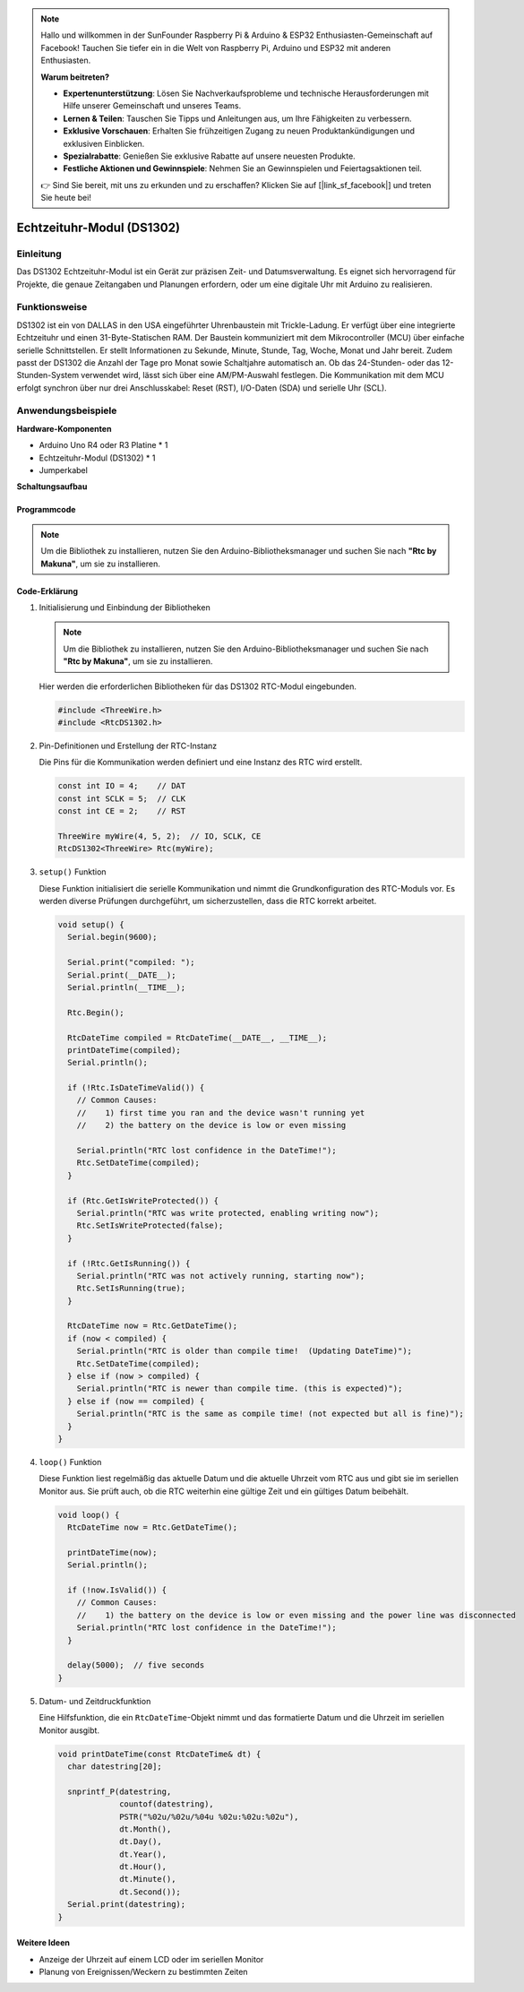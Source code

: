 .. note::

    Hallo und willkommen in der SunFounder Raspberry Pi & Arduino & ESP32 Enthusiasten-Gemeinschaft auf Facebook! Tauchen Sie tiefer ein in die Welt von Raspberry Pi, Arduino und ESP32 mit anderen Enthusiasten.

    **Warum beitreten?**

    - **Expertenunterstützung**: Lösen Sie Nachverkaufsprobleme und technische Herausforderungen mit Hilfe unserer Gemeinschaft und unseres Teams.
    - **Lernen & Teilen**: Tauschen Sie Tipps und Anleitungen aus, um Ihre Fähigkeiten zu verbessern.
    - **Exklusive Vorschauen**: Erhalten Sie frühzeitigen Zugang zu neuen Produktankündigungen und exklusiven Einblicken.
    - **Spezialrabatte**: Genießen Sie exklusive Rabatte auf unsere neuesten Produkte.
    - **Festliche Aktionen und Gewinnspiele**: Nehmen Sie an Gewinnspielen und Feiertagsaktionen teil.

    👉 Sind Sie bereit, mit uns zu erkunden und zu erschaffen? Klicken Sie auf [|link_sf_facebook|] und treten Sie heute bei!

.. _cpn_rtc_ds1302:

Echtzeituhr-Modul (DS1302)
=====================================

.. image:: img/16_DS1302_module.png
    :width: 400
    :align: center

Einleitung
---------------------------
Das DS1302 Echtzeituhr-Modul ist ein Gerät zur präzisen Zeit- und Datumsverwaltung. Es eignet sich hervorragend für Projekte, die genaue Zeitangaben und Planungen erfordern, oder um eine digitale Uhr mit Arduino zu realisieren.

Funktionsweise
---------------------------
DS1302 ist ein von DALLAS in den USA eingeführter Uhrenbaustein mit Trickle-Ladung. Er verfügt über eine integrierte Echtzeituhr und einen 31-Byte-Statischen RAM. Der Baustein kommuniziert mit dem Mikrocontroller (MCU) über einfache serielle Schnittstellen. Er stellt Informationen zu Sekunde, Minute, Stunde, Tag, Woche, Monat und Jahr bereit. Zudem passt der DS1302 die Anzahl der Tage pro Monat sowie Schaltjahre automatisch an. Ob das 24-Stunden- oder das 12-Stunden-System verwendet wird, lässt sich über eine AM/PM-Auswahl festlegen. Die Kommunikation mit dem MCU erfolgt synchron über nur drei Anschlusskabel: Reset (RST), I/O-Daten (SDA) und serielle Uhr (SCL).

Anwendungsbeispiele
---------------------------

**Hardware-Komponenten**

- Arduino Uno R4 oder R3 Platine * 1
- Echtzeituhr-Modul (DS1302) * 1
- Jumperkabel


**Schaltungsaufbau**

.. image:: img/16_DS1302_module_circuit.png
    :width: 400
    :align: center

.. raw:: html
    
    <br/><br/>   

Programmcode
^^^^^^^^^^^^^^^^^^^^

.. note:: 
   Um die Bibliothek zu installieren, nutzen Sie den Arduino-Bibliotheksmanager und suchen Sie nach **"Rtc by Makuna"**, um sie zu installieren.

.. raw:: html
    
    <iframe src=https://create.arduino.cc/editor/sunfounder01/f923ec19-a2f0-4d74-b68b-826da12a17f3/preview?embed style="height:510px;width:100%;margin:10px 0" frameborder=0></iframe>


.. raw:: html

   <video loop autoplay muted style = "max-width:100%">
      <source src="../_static/video/basic/16-component_rtc_ds1302.mp4"  type="video/mp4">
      Ihr Browser unterstützt das Video-Tag nicht.
   </video>
   <br/><br/>  

Code-Erklärung
^^^^^^^^^^^^^^^^^^^^

#. Initialisierung und Einbindung der Bibliotheken

   .. note:: 
      Um die Bibliothek zu installieren, nutzen Sie den Arduino-Bibliotheksmanager und suchen Sie nach **"Rtc by Makuna"**, um sie zu installieren. 

   Hier werden die erforderlichen Bibliotheken für das DS1302 RTC-Modul eingebunden.

   .. code-block:: arduino

      #include <ThreeWire.h>
      #include <RtcDS1302.h>

#. Pin-Definitionen und Erstellung der RTC-Instanz

   Die Pins für die Kommunikation werden definiert und eine Instanz des RTC wird erstellt.

   .. code-block:: arduino

      const int IO = 4;    // DAT
      const int SCLK = 5;  // CLK
      const int CE = 2;    // RST

      ThreeWire myWire(4, 5, 2);  // IO, SCLK, CE
      RtcDS1302<ThreeWire> Rtc(myWire);

#. ``setup()`` Funktion

   Diese Funktion initialisiert die serielle Kommunikation und nimmt die Grundkonfiguration des RTC-Moduls vor. Es werden diverse Prüfungen durchgeführt, um sicherzustellen, dass die RTC korrekt arbeitet.

   .. code-block:: arduino

      void setup() {
        Serial.begin(9600);
      
        Serial.print("compiled: ");
        Serial.print(__DATE__);
        Serial.println(__TIME__);
      
        Rtc.Begin();
      
        RtcDateTime compiled = RtcDateTime(__DATE__, __TIME__);
        printDateTime(compiled);
        Serial.println();
      
        if (!Rtc.IsDateTimeValid()) {
          // Common Causes:
          //    1) first time you ran and the device wasn't running yet
          //    2) the battery on the device is low or even missing
      
          Serial.println("RTC lost confidence in the DateTime!");
          Rtc.SetDateTime(compiled);
        }
      
        if (Rtc.GetIsWriteProtected()) {
          Serial.println("RTC was write protected, enabling writing now");
          Rtc.SetIsWriteProtected(false);
        }
      
        if (!Rtc.GetIsRunning()) {
          Serial.println("RTC was not actively running, starting now");
          Rtc.SetIsRunning(true);
        }
      
        RtcDateTime now = Rtc.GetDateTime();
        if (now < compiled) {
          Serial.println("RTC is older than compile time!  (Updating DateTime)");
          Rtc.SetDateTime(compiled);
        } else if (now > compiled) {
          Serial.println("RTC is newer than compile time. (this is expected)");
        } else if (now == compiled) {
          Serial.println("RTC is the same as compile time! (not expected but all is fine)");
        }
      }

#. ``loop()`` Funktion

   Diese Funktion liest regelmäßig das aktuelle Datum und die aktuelle Uhrzeit vom RTC aus und gibt sie im seriellen Monitor aus. Sie prüft auch, ob die RTC weiterhin eine gültige Zeit und ein gültiges Datum beibehält.

   .. code-block:: arduino

      void loop() {
        RtcDateTime now = Rtc.GetDateTime();
      
        printDateTime(now);
        Serial.println();
      
        if (!now.IsValid()) {
          // Common Causes:
          //    1) the battery on the device is low or even missing and the power line was disconnected
          Serial.println("RTC lost confidence in the DateTime!");
        }
      
        delay(5000);  // five seconds
      }

#. Datum- und Zeitdruckfunktion

   Eine Hilfsfunktion, die ein ``RtcDateTime``-Objekt nimmt und das formatierte Datum und die Uhrzeit im seriellen Monitor ausgibt.

   .. code-block:: arduino

      void printDateTime(const RtcDateTime& dt) {
        char datestring[20];
      
        snprintf_P(datestring,
                   countof(datestring),
                   PSTR("%02u/%02u/%04u %02u:%02u:%02u"),
                   dt.Month(),
                   dt.Day(),
                   dt.Year(),
                   dt.Hour(),
                   dt.Minute(),
                   dt.Second());
        Serial.print(datestring);
      }

Weitere Ideen
^^^^^^^^^^^^^^^^^^^^

- Anzeige der Uhrzeit auf einem LCD oder im seriellen Monitor
- Planung von Ereignissen/Weckern zu bestimmten Zeiten

